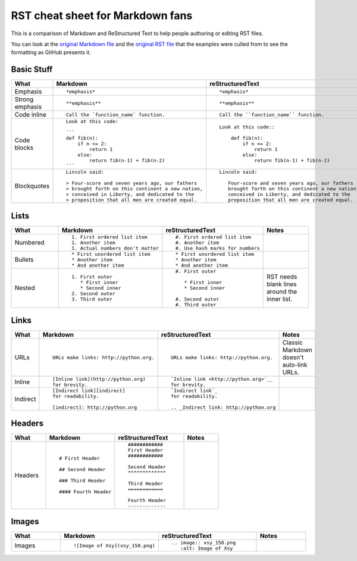 #################################
RST cheat sheet for Markdown fans
#################################

This is a comparison of Markdown and ReStructured Text to help people
authoring or editing RST files.

You can look at the `original Markdown file <md.md>`_ and the
`original RST file <rst.rst>`_ that the examples were culled from
to see the formatting as GitHub presents it.



Basic Stuff
***********

.. list-table::
   :widths: 15 30 30 15
   :header-rows: 1

   * - What
     - Markdown
     - reStructuredText
     - Notes


   * - Emphasis
     - ::

          *emphasis*

     - ::

          *emphasis*

     -



   * - Strong emphasis
     - ::

          **emphasis**

     - ::

          **emphasis**

     -



   * - Code inline
     - ::

          Call the `function_name` function.

     - ::

          Call the ``function_name`` function.

     -



   * - Code blocks
     - ::

          Look at this code:

          ```
          def fib(n):
              if n <= 2:
                  return 1
              else:
                  return fib(n-1) + fib(n-2)
          ```

     - ::

          Look at this code::

              def fib(n):
                  if n <= 2:
                      return 1
                  else:
                      return fib(n-1) + fib(n-2)

     -



   * - Blockquotes
     - ::

          Lincoln said:

          > Four-score and seven years ago, our fathers
          > brought forth on this continent a new nation,
          > conceived in Liberty, and dedicated to the
          > proposition that all men are created equal.

     - ::

          Lincoln said:

             Four-score and seven years ago, our fathers
             brought forth on this continent a new nation,
             conceived in Liberty, and dedicated to the
             proposition that all men are created equal.

     -



Lists
*****

.. list-table::
   :widths: 15 30 30 15
   :header-rows: 1

   * - What
     - Markdown
     - reStructuredText
     - Notes


   * - Numbered
     - ::

          1. First ordered list item
          1. Another item
          1. Actual numbers don't matter

     - ::

          #. First ordered list item
          #. Another item
          #. Use hash marks for numbers

     -



   * - Bullets
     - ::

          * First unordered list item
          * Another item
          * And another item

     - ::

          * First unordered list item
          * Another item
          * And another item

     -



   * - Nested
     - ::

          1. First outer
             * First inner
             * Second inner
          2. Second outer
          3. Third outer

     - ::

          #. First outer

             * First inner
             * Second inner

          #. Second outer
          #. Third outer

     -

          RST needs blank lines around the inner list.

Links
*****

.. list-table::
   :widths: 15 30 30 15
   :header-rows: 1

   * - What
     - Markdown
     - reStructuredText
     - Notes


   * - URLs
     - ::

          URLs make links: http://python.org.

     - ::

          URLs make links: http://python.org.

     -

          Classic Markdown doesn't auto-link URLs.

   * - Inline
     - ::

          [Inline link](http://python.org)
          for brevity.

     - ::

          `Inline link <http://python.org>`__
          for brevity.

     -



   * - Indirect
     - ::

          [Indirect link][indirect]
          for readability.

          [indirect]: http://python.org

     - ::

          `Indirect link`_
          for readability.

          .. _Indirect link: http://python.org

     -



Headers
*******

.. list-table::
   :widths: 15 30 30 15
   :header-rows: 1

   * - What
     - Markdown
     - reStructuredText
     - Notes


   * - Headers
     - ::

          # First Header

          ## Second Header

          ### Third Header

          #### Fourth Header

     - ::

          ############
          First Header
          ############

          Second Header
          *************

          Third Header
          ============

          Fourth Header
          -------------

     -



Images
******

.. list-table::
   :widths: 15 30 30 15
   :header-rows: 1

   * - What
     - Markdown
     - reStructuredText
     - Notes


   * - Images
     - ::

          ![Image of Xsy](xsy_150.png)

     - ::

          .. image:: xsy_150.png
             :alt: Image of Xsy

     -



